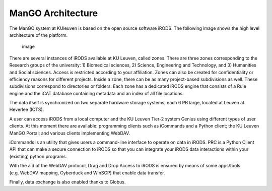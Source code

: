 ManGO Architecture
==================

The ManGO system at KUleuven is based on the open source software iRODS.
The following image shows the high level architecture of the platform.

.. figure:: architecture/general_overview.png
   :alt: image

   image

There are several instances of iRODS available at KU Leuven, called
zones. There are three zones corresponding to the Research groups of the
university: 1) Biomedical sciences, 2) Science, Engineering and
Technology, and 3) Humanities and Social sciences. Access is restricted
according to your affiliation. Zones can also be created for
confidentiality or efficiency reasons for different projects. Inside a
zone, there can be as many project-based subdivisions as well. These
subdivisions correspond to directories or folders. Each zone has a
dedicated iRODS engine that consists of a Rule engine and the iCAT
database containing metadata and an index of all file locations.

The data itself is synchronized on two separate hardware storage
systems, each 6 PB large, located at Leuven at Heverlee (ICTS).

A user can access iRODS from a local computer and the KU Leuven Tier-2
system Genius using different types of user clients. At this moment
there are available: programming clients such as iCommands and a Python
client; the KU Leuven ManGO Portal; and various clients implementing
WebDAV.

iCommands is an utility that gives users a command-line interface to
operate on data in iRODS. PRC is a Python Client API that can make a
secure connection to iRODS so that you can integrate your iRODS data
interactions within your (existing) python programs.

With the aid of the WebDAV protocol, Drag and Drop Access to iRODS is
ensured by means of some apps/tools (e.g. WebDAV mapping, Cyberduck and
WinSCP) that enable data transfer.

Finally, data exchange is also enabled thanks to Globus.
